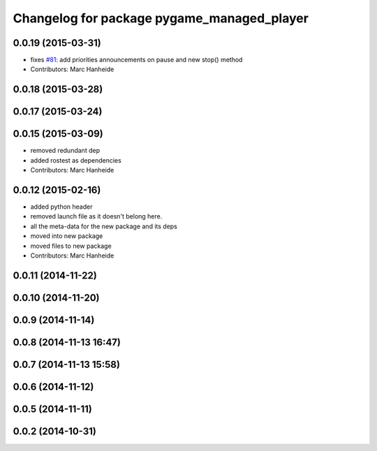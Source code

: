 ^^^^^^^^^^^^^^^^^^^^^^^^^^^^^^^^^^^^^^^^^^^
Changelog for package pygame_managed_player
^^^^^^^^^^^^^^^^^^^^^^^^^^^^^^^^^^^^^^^^^^^

0.0.19 (2015-03-31)
-------------------
* fixes `#81 <https://github.com/strands-project/strands_ui/issues/81>`_: add priorities announcements on pause and new stop() method
* Contributors: Marc Hanheide

0.0.18 (2015-03-28)
-------------------

0.0.17 (2015-03-24)
-------------------

0.0.15 (2015-03-09)
-------------------
* removed redundant dep
* added rostest as dependencies
* Contributors: Marc Hanheide

0.0.12 (2015-02-16)
-------------------
* added python header
* removed launch file as it doesn't belong here.
* all the meta-data for the new package and its deps
* moved into new package
* moved files to new package
* Contributors: Marc Hanheide

0.0.11 (2014-11-22)
-------------------

0.0.10 (2014-11-20)
-------------------

0.0.9 (2014-11-14)
------------------

0.0.8 (2014-11-13 16:47)
------------------------

0.0.7 (2014-11-13 15:58)
------------------------

0.0.6 (2014-11-12)
------------------

0.0.5 (2014-11-11)
------------------

0.0.2 (2014-10-31)
------------------
